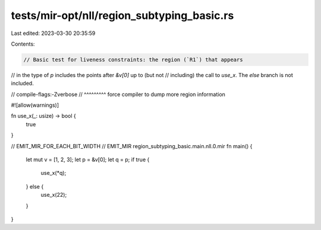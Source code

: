 tests/mir-opt/nll/region_subtyping_basic.rs
===========================================

Last edited: 2023-03-30 20:35:59

Contents:

.. code-block:: rs

    // Basic test for liveness constraints: the region (`R1`) that appears
// in the type of `p` includes the points after `&v[0]` up to (but not
// including) the call to `use_x`. The `else` branch is not included.

// compile-flags:-Zverbose
//               ^^^^^^^^^ force compiler to dump more region information

#![allow(warnings)]

fn use_x(_: usize) -> bool {
    true
}

// EMIT_MIR_FOR_EACH_BIT_WIDTH
// EMIT_MIR region_subtyping_basic.main.nll.0.mir
fn main() {
    let mut v = [1, 2, 3];
    let p = &v[0];
    let q = p;
    if true {
        use_x(*q);
    } else {
        use_x(22);
    }
}



